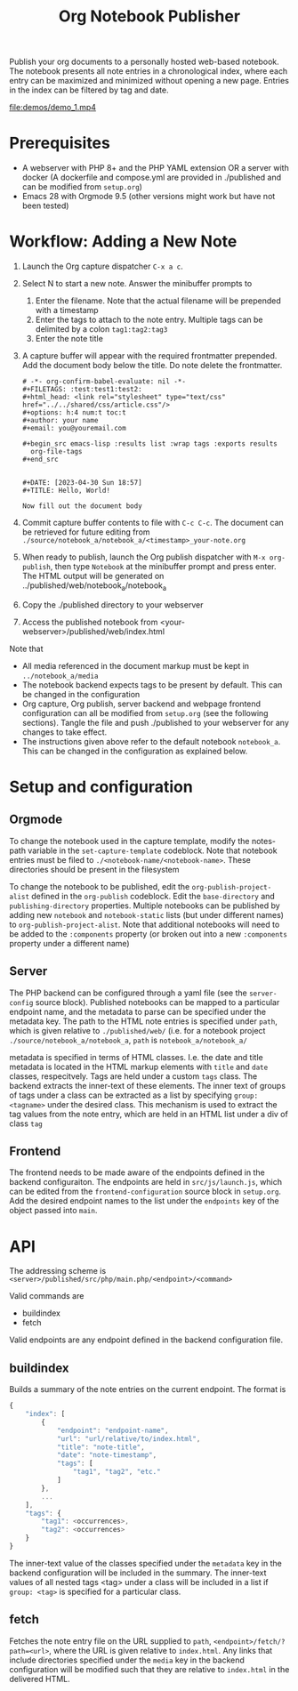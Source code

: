 #+title: Org Notebook Publisher

Publish your org documents to a personally hosted web-based notebook. The notebook presents all note entries in a chronological index, where each entry can be maximized and minimized without opening a new page. Entries in the index can be filtered by tag and date.

[[file:demos/screenshot_1.PNG]]
[[file:demos/screenshot_2.PNG]]
[[file:demos/screenshot_3.PNG]]
[[file:demos/screenshot_4.PNG]]
[[file:demos/demo_1.mp4]]

* Prerequisites
- A webserver with PHP 8+ and the PHP YAML extension OR a server with docker (A dockerfile and compose.yml are provided in ./published and can be modified from =setup.org=)
- Emacs 28 with Orgmode 9.5 (other versions might work but have not been tested)
* Workflow: Adding a New Note
1. Launch the Org capture dispatcher =C-x a c=.
2. Select N to start a new note. Answer the minibuffer prompts to
   1. Enter the filename. Note that the actual filename will be prepended with a timestamp
   2. Enter the tags to attach to the note entry. Multiple tags can be delimited by a colon
      =tag1:tag2:tag3=
   3. Enter the note title
3. A capture buffer will appear with the required frontmatter prepended. Add the document body below the title. Do note delete the frontmatter.
      #+begin_example
# -*- org-confirm-babel-evaluate: nil -*-
#+FILETAGS: :test:test1:test2:
#+html_head: <link rel="stylesheet" type="text/css" href="../../shared/css/article.css"/>
#+options: h:4 num:t toc:t
#+author: your name
#+email: you@youremail.com

#+begin_src emacs-lisp :results list :wrap tags :exports results
  org-file-tags
#+end_src


#+DATE: [2023-04-30 Sun 18:57]
#+TITLE: Hello, World!

Now fill out the document body   
   #+end_example
4. Commit capture buffer contents to file with =C-c C-c=. The document can be retrieved for future editing from =./source/notebook_a/notebook_a/<timestamp>_your-note.org=
5. When ready to publish, launch the Org publish dispatcher with =M-x org-publish=, then type =Notebook= at the minibuffer prompt and press enter. The HTML output will be generated on ../published/web/notebook_a/notebook_a
6. Copy the ./published directory to your webserver
7. Access the published notebook from <your-webserver>/published/web/index.html

Note that
- All media referenced in the document markup must be kept in =../notebook_a/media=
- The notebook backend expects tags to be present by default. This can be changed in the configuration
- Org capture, Org publish, server backend and webpage frontend configuration can all be modified from =setup.org= (see the following sections). Tangle the file and push ./published to your webserver for any changes to take effect.
- The instructions given above refer to the default notebook =notebook_a=. This can be changed in the configuration as explained below.

* Setup and configuration
** Orgmode
To change the notebook used in the capture template, modify the notes-path variable in the =set-capture-template= codeblock. Note that notebook entries must be filed to =./<notebook-name/<notebook-name>=. These directories should be present in the filesystem

To change the notebook to be published, edit the =org-publish-project-alist= defined in the =org-publish= codeblock. Edit the =base-directory= and =publishing-directory= properties. Multiple notebooks can be published by adding new  =notebook= and =notebook-static= lists (but under different names) to =org-publish-project-alist=. Note that additional notebooks will need to be added to the =:components= property (or broken out into a new =:components= property under a different name)
** Server
The PHP backend can be configured through a yaml file (see the =server-config= source block). Published notebooks can be mapped to a particular endpoint name, and the metadata to parse can be specified under the metadata key. The path to the HTML note entries is specified under =path=, which is given relative to =./published/web/= (i.e. for a notebook project =./source/notebook_a/notebook_a=, =path= is =notebook_a/notebook_a/=

metadata is specified in terms of HTML classes. I.e. the date and title metadata is located in the HTML markup elements with =title= and =date= classes, respecitvely. Tags are held under a custom =tags= class. The backend extracts the inner-text of these elements. The inner text of groups of tags under a class can be extracted as a list by specifying =group: <tagname>= under the desired class. This mechanism is used to extract the tag values from the note entry, which are held in an HTML list under a div of class =tag=

** Frontend
The frontend needs to be made aware of the endpoints defined in the backend configuraiton. The endpoints are held in =src/js/launch.js=, which can be edited from the =frontend-configuration= source block in =setup.org=. Add the desired endpoint names to the list under the =endpoints= key of the object passed into =main=.
* API
The addressing scheme is =<server>/published/src/php/main.php/<endpoint>/<command>=

Valid commands are
- buildindex
- fetch

Valid endpoints are any endpoint defined in the backend configuration file.

** buildindex
Builds a summary of the note entries on the current endpoint. The format is

#+begin_src js
  {
      "index": [
          {
              "endpoint": "endpoint-name",
              "url": "url/relative/to/index.html",
              "title": "note-title",
              "date": "note-timestamp",
              "tags": [
                  "tag1", "tag2", "etc."
              ]
          },
          ...
      ],
      "tags": {
          "tag1": <occurrences>,
          "tag2": <occurrences>
      }
  }
#+end_src

The inner-text value of the classes specified under the =metadata= key in the backend configuration will be included in the summary. The inner-text values of all nested tags <tag> under a class will be included in a list if =group: <tag>= is specified for a particular class.
** fetch
Fetches the note entry file on the URL supplied to =path=, =<endpoint>/fetch/?path=<url>=, where the URL is given relative to =index.html=. Any links that include directories specified under the =media= key in the backend configuration will be modified such that they are relative to =index.html= in the delivered HTML.

